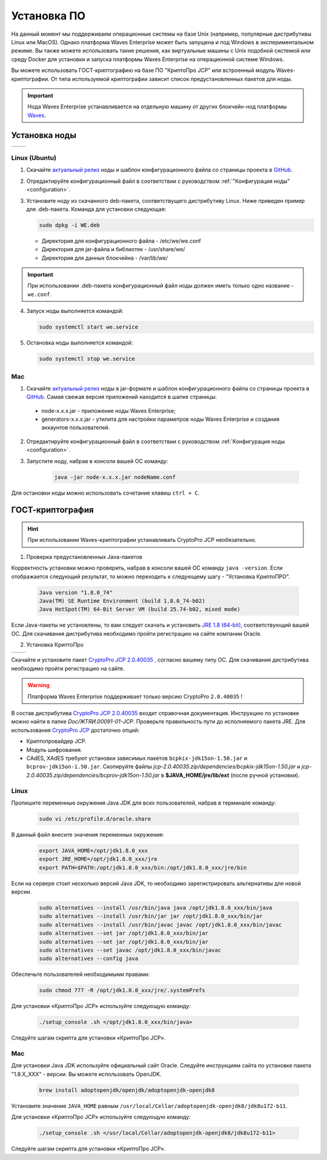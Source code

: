 .. _install-node1:

Установка ПО
===============

На данный момент мы поддерживаем операционные системы на базе Unix (например, популярные дистрибутивы Linux или MacOS). Однако платформа Waves Enterprise может быть запущена и под Windows в экспериментальном режиме. Вы также можете использовать такие решения, как виртуальные машины с Unix подобной системой или среду Docker для установки и запуска платформы Waves Enterprise на операционной системе Windows.

Вы можете использовать ГОСТ-криптографию на базе ПО "КриптоПро JCP" или встроенный модуль Waves-криптографии. От типа используемой криптографии зависит список предустановленных пакетов для ноды.

.. important:: Нода Waves Enterprise устанавливается на отдельную машину от других блокчейн-нод платформы `Waves <https://wavesplatform.com/>`_.

.. _install-node:

Установка ноды
------------------

+----------------------------+---------------------------+
|   .. image:: img/lin.png   |  .. image:: img/mac.png   |
|       :height: 70          |      :height: 70          |
|       :target: `linux2`_   |      :target: `mac2`_     |
+----------------------------+---------------------------+

.. _linux2:

Linux (Ubuntu)
~~~~~~~~~~~~~~~~

1. Скачайте `актуальный релиз <https://github.com/waves-enterprise/WE-releases>`_ ноды и шаблон конфигурационного файла со страницы проекта в `GitHub <https://github.com/waves-enterprise/WE-releases/tree/master/configs>`_.

2. Отредактируйте конфигурационный файл в соответствии с руководством :ref:`"Конфигурация ноды" <configuration>`.

3. Установите ноду из скачанного deb-пакета, соответствущего дистрибутиву Linux. Ниже приведен пример для .deb-пакета. Команда для установки следующая: 

   .. code:: js

       sudo dpkg -i WE.deb
    
   - Директория для конфигурационного файла - /etc/we/we.conf
   - Директория для jar-файла и библиотек - /usr/share/we/
   - Директория для данных блокчейна - /var/lib/we/

.. important:: При использовании .deb-пакета конфигурационный файл ноды должен иметь только одно название - ``we.conf``.

4. Запуск ноды выполняется командой: 
    
   .. code:: js

        sudo systemctl start we.service

5. Остановка ноды выполняется командой: 
    
   .. code:: js

        sudo systemctl stop we.service

.. _mac2:

Mac
~~~~~~~~~

1. Скачайте `актуальный релиз <https://github.com/waves-enterprise/WE-releases>`_ ноды в jar-формате и шаблон конфигурационного файла со страницы проекта в `GitHub <https://github.com/waves-enterprise/WE-releases/tree/master/configs>`_. Самая свежая версия приложений находится в шапке страницы:

 .. image:: img/latest.png

 - node-x.x.x.jar - приложение ноды Waves Enterprise;
 - generators-x.x.x.jar - утилита для настройки параметров ноды Waves Enterprise и создания аккаунтов пользователей.

2. Отредактируйте конфигурационный файл в соответствии с руководством :ref:`Конфигурация ноды <configuration>`.

3. Запустите ноду, набрав в консоли вашей ОС команду:
   
    .. code:: js
    
        java -jar node-x.x.x.jar nodeName.conf

Для остановки ноды можно использовать сочетание клавиш ``ctrl + C``.

.. _install-gos:

ГОСТ-криптография
----------------------------

.. hint:: При использовании Waves-криптографии устанавливать CryptoPro JCP необязательно.

1. Проверка предустановленных Java-пакетов 

Корректность установки можно проверить, набрав в консоли вашей ОС команду ``java -version``. Если отображается следующий результат, то можно переходить к следующему шагу - "Установка КриптоПРО".

 .. code:: js

       Java version "1.8.0_74"
       Java(TM) SE Runtime Environment (build 1.8.0_74-b02)
       Java HotSpot(TM) 64-Bit Server VM (build 25.74-b02, mixed mode)

Если Java-пакеты не установлены, то вам следует скачать и установить `JRE 1.8 (64-bit) <http://www.oracle.com/technetwork/java/javase/downloads/2133155>`_, соответствующий вашей ОС. Для скачивания дистрибутива необходимо пройти регистрацию на сайте компании Oracle.

2. Установка КриптоПро

+----------------------------+---------------------------+
|   .. image:: img/lin.png   |  .. image:: img/mac.png   |
|       :height: 70          |      :height: 70          |
|       :target: `linux1`_   |      :target: `mac1`_     |
+----------------------------+---------------------------+

Скачайте и установите пакет `CryptoPro JCP 2.0.40035 <https://www.cryptopro.ru/sites/default/files/private/jcp/jcp-2.0.40035.zip>`_ , согласно вашему типу ОС. Для скачивания дистрибутива необходимо пройти регистрацию на сайте.

.. warning:: Платформа Waves Enterprise поддерживает только версию CryptoPro ``2.0.40035`` !

В состав дистрибутива `CryptoPro JCP 2.0.40035 <https://www.cryptopro.ru/sites/default/files/private/jcp/jcp-2.0.40035.zip>`_ входит справочная документация. Инструкцию по установке можно найти в папке *Doc/\ЖТЯИ.00091-01-JCP*. Проверьте правильность пути до исполняемого пакета JRE. Для использования `CryptoPro JCP <https://www.cryptopro.ru/sites/default/files/private/jcp/jcp-2.0.40035.zip>`_ достаточно опций:

* Криптопровайдер JCP.
* Модуль шифрования.
* CAdES, XAdES требуют установки зависимых пакетов ``bcpkix-jdk15on-1.50.jar`` и ``bcprov-jdk15on-1.50.jar``. Скопируйте файлы *jcp-2.0.40035.zip/dependencies/bcpkix-jdk15on-1.50.jar* и *jcp-2.0.40035.zip/dependencies/bcprov-jdk15on-1.50.jar* в  **$JAVA_HOME/jre/lib/ext** (после ручной установки).

.. _linux1:

Linux
~~~~~~~~~~~

Пропишите переменные окружения Java JDK для всех пользователей, набрав в терминале команду:
    
     .. code:: js 

           sudo vi /etc/profile.d/oracle.share

В данный файл внесите значения переменных окружения:
    
     .. code:: js

         export JAVA_HOME=/opt/jdk1.8.0_xxx
         export JRE_HOME=/opt/jdk1.8.0_xxx/jre
         export PATH=$PATH:/opt/jdk1.8.0_xxx/bin:/opt/jdk1.8.0_xxx/jre/bin 

Если на сервере стоит несколько версий Java JDK, то необходимо зарегистрировать альтернативы для новой версии.
     
     .. code:: js

         sudo alternatives --install /usr/bin/java java /opt/jdk1.8.0_xxx/bin/java 
         sudo alternatives --install /usr/bin/jar jar /opt/jdk1.8.0_xxx/bin/jar 
         sudo alternatives --install /usr/bin/javac javac /opt/jdk1.8.0_xxx/bin/javac 
         sudo alternatives --set jar /opt/jdk1.8.0_xxx/bin/jar
         sudo alternatives --set jar /opt/jdk1.8.0_xxx/bin/jar
         sudo alternatives --set javac /opt/jdk1.8.0_xxx/bin/javac
         sudo alternatives --config java

Обеспечьте пользователей необходимыми правами:
     
     .. code:: js

         sudo chmod 777 -R /opt/jdk1.8.0_xxx/jre/.systemPrefs

Для установки «КриптоПро JCP» используйте следующую команду:

    .. code:: js

         ./setup_console .sh </opt/jdk1.8.0_xxx/bin/java>

Следуйте шагам скрипта для установки «КриптоПро JCP».

.. _mac1:

Mac
~~~~~~~~~

Для установки Java JDK используйте официальный сайт Oracle. Следуйте инструкциям сайта по установке пакета "1.8.X_XXX" - версии. Вы можете использовать OpenJDK.

        .. code:: js

         brew install adoptopenjdk/openjdk/adoptopenjdk-openjdk8
        
Установите значение ``JAVA_HOME`` равным ``/usr/local/Cellar/adoptopenjdk-openjdk8/jdk8u172-b11``.

Для установки «КриптоПро JCP» используйте следующую команду:

    .. code:: js

         ./setup_console .sh </usr/local/Cellar/adoptopenjdk-openjdk8/jdk8u172-b11>

Следуйте шагам скрипта для установки «КриптоПро JCP».
